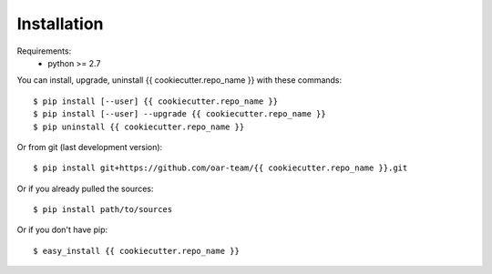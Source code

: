 ============
Installation
============

Requirements:
  - python >= 2.7

You can install, upgrade, uninstall {{ cookiecutter.repo_name }} with these commands::

  $ pip install [--user] {{ cookiecutter.repo_name }}
  $ pip install [--user] --upgrade {{ cookiecutter.repo_name }}
  $ pip uninstall {{ cookiecutter.repo_name }}

Or from git (last development version)::

  $ pip install git+https://github.com/oar-team/{{ cookiecutter.repo_name }}.git

Or if you already pulled the sources::

  $ pip install path/to/sources

Or if you don't have pip::

  $ easy_install {{ cookiecutter.repo_name }}
